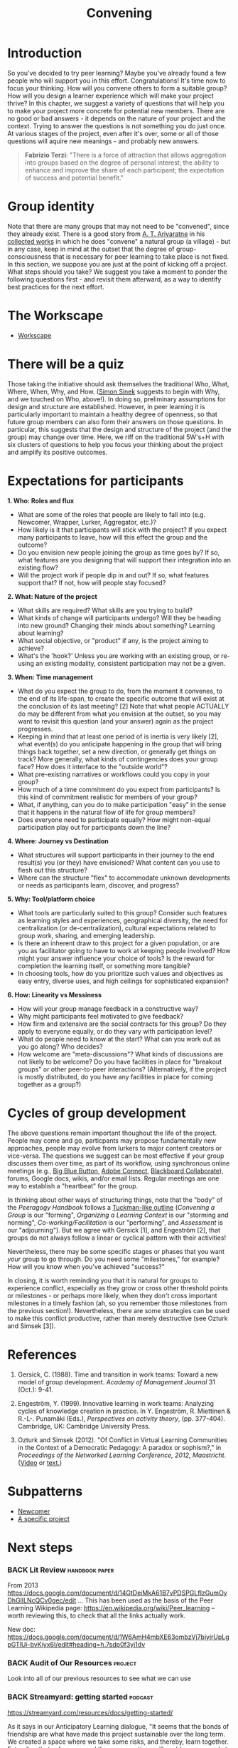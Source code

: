#+TITLE: Convening
#+roam_tags: SEC
#+FIRN_ORDER: 19

* Introduction

So you've decided to try peer learning? Maybe you've already found a
few people who will support you in this effort. Congratulations! It's
time now to focus your thinking. How will you convene others to form a
suitable group? How will you design a learner experience which will
make your project thrive? In this chapter, we suggest a variety of
questions that will help you to make your project more concrete for
potential new members. There are no good or bad answers - it depends
on the nature of your project and the context. Trying to answer the
questions is not something you do just once. At various stages of the
project, even after it's over, some or all of those questions will
aquire new meanings - and probably new answers.

#+BEGIN_QUOTE
*Fabrizio Terzi*: "There is a force of attraction that allows
aggregation into groups based on the degree of personal interest; the
ability to enhance and improve the share of each participant; the
expectation of success and potential benefit."
#+END_QUOTE

* Group identity
   :PROPERTIES:
   :CUSTOM_ID: group-identity
   :END:

Note that there are many groups that may not need to be "convened",
since they already exist. There is a good story from [[http://www.sarvodayausa.org/learn/a-t-ariyartne/][A. T. Ariyaratne]]
in his [[http://www.sarvodaya.org/about/philosophy/collected-works-vol-1/rural-self-help][collected works]] in which he does "convene" a natural group (a
village) - but in any case, keep in mind at the outset that the degree
of group-consciousness that is necessary for peer learning to take
place is not fixed. In this section, we suppose you are just at the
point of kicking off a project. What steps should you take? We suggest
you take a moment to ponder the following questions first - and
revisit them afterward, as a way to identify best practices for the
next effort.

* The Workscape
- [[file:workscape.org][Workscape]]

* There will be a quiz
   :PROPERTIES:
   :CUSTOM_ID: there-will-be-a-quiz
   :END:

Those taking the initiative should ask themselves the traditional Who,
What, Where, When, Why, and How.
([[http://en.wikipedia.org/wiki/Simon_Sinek][Simon Sinek]] suggests to
begin with Why, and we touched on Who, above!). In doing so, preliminary
assumptions for design and structure are established. However, in peer
learning it is particularly important to maintain a healthy degree of
openness, so that future group members can also form their answers on
those questions. In particular, this suggests that the design and
structure of the project (and the group) may change over time. Here, we
riff on the traditional 5W's+H with six clusters of questions to help
you focus your thinking about the project and amplify its positive
outcomes.

* Expectations for participants
   :PROPERTIES:
   :CUSTOM_ID: expectations-for-participants
   :END:

*1. Who: Roles and flux*

- What are some of the roles that people are likely to fall into (e.g.
  Newcomer, Wrapper, Lurker, Aggregator, etc.)?
- How likely is it that participants will stick with the project? If you
  expect many participants to leave, how will this effect the group and
  the outcome?
- Do you envision new people joining the group as time goes by? If so,
  what features are you designing that will support their integration
  into an existing flow?
- Will the project work if people dip in and out? If so, what features
  support that? If not, how will people stay focused?

*2. What: Nature of the project*

- What skills are required? What skills are you trying to build?
- What kinds of change will participants undergo? Will they be heading
  into new ground? Changing their minds about something? Learning about
  learning?
- What social objective, or "product" if any, is the project aiming to
  achieve?
- What's the 'hook?' Unless you are working with an existing group, or
  re-using an existing modality, consistent participation may not be a
  given.

*3. When: Time management*

- What do you expect the group to do, from the moment it convenes, to
  the end of its life-span, to create the specific outcome that will
  exist at the conclusion of its last meeting? [2] Note that what people
  ACTUALLY do may be different from what you envision at the outset, so
  you may want to revisit this question (and your answer) again as the
  project progresses.
- Keeping in mind that at least one period of is inertia is very likely
  [2], what event(s) do you anticipate happening in the group that will
  bring things back together, set a new direction, or generally get
  things on track? More generally, what kinds of contingencies does your
  group face? How does it interface to the "outside world"?
- What pre-existing narratives or workflows could you copy in your
  group?
- How much of a time commitment do you expect from participants? Is this
  kind of commitment realistic for members of your group?
- What, if anything, can you do to make participation "easy" in the
  sense that it happens in the natural flow of life for group members?
- Does everyone need to participate equally? How might non-equal
  participation play out for participants down the line?

*4. Where: Journey vs Destination*

- What structures will support participants in their journey to the end
  result(s) you (or they) have envisioned? What content can you use to
  flesh out this structure?
- Where can the structure "flex" to accommodate unknown developments or
  needs as participants learn, discover, and progress?

*5. Why: Tool/platform choice*

- What tools are particularly suited to this group? Consider such
  features as learning styles and experiences, geographical diversity,
  the need for centralization (or de-centralization), cultural
  expectations related to group work, sharing, and emerging leadership.
- Is there an inherent draw to this project for a given population, or
  are you as facilitator going to have to work at keeping people
  involved? How might your answer influence your choice of tools? Is the
  reward for completion the learning itself, or something more tangible?
- In choosing tools, how do you prioritize such values and objectives as
  easy entry, diverse uses, and high ceilings for sophisticated
  expansion?

*6. How: Linearity vs Messiness*

- How will your group manage feedback in a constructive way?
- Why might participants feel motivated to give feedback?
- How firm and extensive are the social contracts for this group? Do
  they apply to everyone equally, or do they vary with participation
  level?
- What do people need to know at the start? What can you work out as you
  go along? Who decides?
- How welcome are "meta-discussions"? What kinds of discussions are not
  likely to be welcome? Do you have facilities in place for "breakout
  groups" or other peer-to-peer interactions? (Alternatively, if the
  project is mostly distributed, do you have any facilities in place for
  coming together as a group?)

* Cycles of group development
   :PROPERTIES:
   :CUSTOM_ID: cycles-of-group-development
   :END:

The above questions remain important thoughout the life of the project.
People may come and go, particpants may propose fundamentally new
approaches, people may evolve from lurkers to major content creators or
vice-versa. The questions we suggest can be most effective if your group
discusses them over time, as part of its workflow, using synchronous
online meetings (e.g., [[http://www.bigbluebutton.org/][Big Blue
Button]],
[[http://success.adobe.com/en/na/sem/products/connect/1109_6011_connect_webinars.html?sdid=IEASO&skwcid=TC\textbar%7B%7D22191\textbar%7B%7Dadobe%20connect\textbar%7B%7D\textbar%7B%7DS\textbar%7B%7De\textbar%7B%7D5894715262][Adobe
Connect]],
[[http://www.blackboard.com/platforms/collaborate/overview.aspx][Blackboard
Collaborate]]), forums, Google docs, wikis, and/or email lists. Regular
meetings are one way to establish a "heartbeat" for the group.

In thinking about other ways of structuring things, note that the "body"
of the /Peeragogy Handbook/ follows a
[[http://en.wikipedia.org/wiki/Forming-storming-norming-performing][Tuckman-like
outline]] (/Convening a Group/ is our "forming", /Organizing a Learning
Context/ is our "storming and norming", /Co-working/Facilitation/ is our
"performing", and /Assessment/ is our "adjourning"). But we agree with
Gersick [1], and Engeström [2], that groups do not always follow a
linear or cyclical pattern with their activities!

Nevertheless, there may be some specific stages or phases that you want
/your/ group to go through. Do you need some "milestones," for example?
How will you know when you've achieved "success?"

In closing, it is worth reminding you that it is natural for groups to
experience conflict, especially as they grow or cross other threshold
points or milestones - or perhaps more likely, when they don't cross
important milestones in a timely fashion (ah, so you remember those
milestones from the previous section!). Nevertheless, there are some
strategies can be used to make this conflict productive, rather than
merely destructive (see Ozturk and Simsek [3]).

* References
   :PROPERTIES:
   :CUSTOM_ID: references
   :END:

1. Gersick, C. (1988). Time and transition in work teams: Toward a new
   model of group development. /Academy of Management Journal/ 31
   (Oct.): 9-41.

2. Engeström, Y. (1999). Innovative learning in work teams: Analyzing
   cycles of knowledge creation in practice. In Y. Engeström, R.
   Miettinen & R.-L-. Punamäki (Eds.), /Perspectives on activity
   theory/, (pp. 377-404). Cambridge, UK: Cambridge University Press.

3. Ozturk and Simsek (2012). "Of Conflict in Virtual Learning
   Communities in the Context of a Democratic Pedagogy: A paradox or
   sophism?," in /Proceedings of the Networked Learning Conference,
   2012, Maastricht./
   ([[http://www.lancaster.ac.uk/fass/edres/seminars/Ozturk300311.htm][Video]]
   or
   [[http://networkedlearningconference.org.uk/abstracts/pdf/ozturk.pdf][text.]])

* Subpatterns
- [[file:newcomer.org][Newcomer]]
- [[file:a_specific_project.org][A specific project]]
* Next steps
*** BACK Lit Review                                                :handbook:paper:
From 2013 https://docs.google.com/document/d/14GtDeiMkA61B7vPDSPGLfIzGumOyDhGIlLNcQCv0gec/edit …
This has been used as the basis of the Peer Learning Wikipedia page: https://en.wikipedia.org/wiki/Peer_learning -- worth reviewing this, to check that all the links actually work.

New doc: https://docs.google.com/document/d/1W6AmH4mbXE63ombzVj7biyjrUpLgpGTlUi-bvKiyx6I/edit#heading=h.7sdp0f3yi1dv 

*** BACK Audit of Our Resources                                     :project:
Look into all of our previous resources to see what we can use

*** BACK Streamyard: getting started                                :podcast:

https://streamyard.com/resources/docs/getting-started/ 

As it says in our Anticipatory Learning dialogue, "It seems that the bonds of friendship are what have made this project sustainable over the long term. We created a space where we take some risks, and thereby, learn together. Extending that safe space and these connections will enable more people to practice, learn, and adapt together."

*** BACK Is there a way to put a concrete invitation to work on Version 5 into Version 4? :handbook:

Something that became more clear in the Augment group is that just releasing things under an “open” license is not enough.  People will need some scaffolding to understand how they might make use of the material.  Contributing back to an official v5 is just one way.

